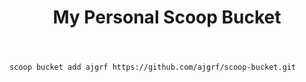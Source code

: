 #+TITLE: My Personal Scoop Bucket

#+BEGIN_EXAMPLE
  scoop bucket add ajgrf https://github.com/ajgrf/scoop-bucket.git
#+END_EXAMPLE
